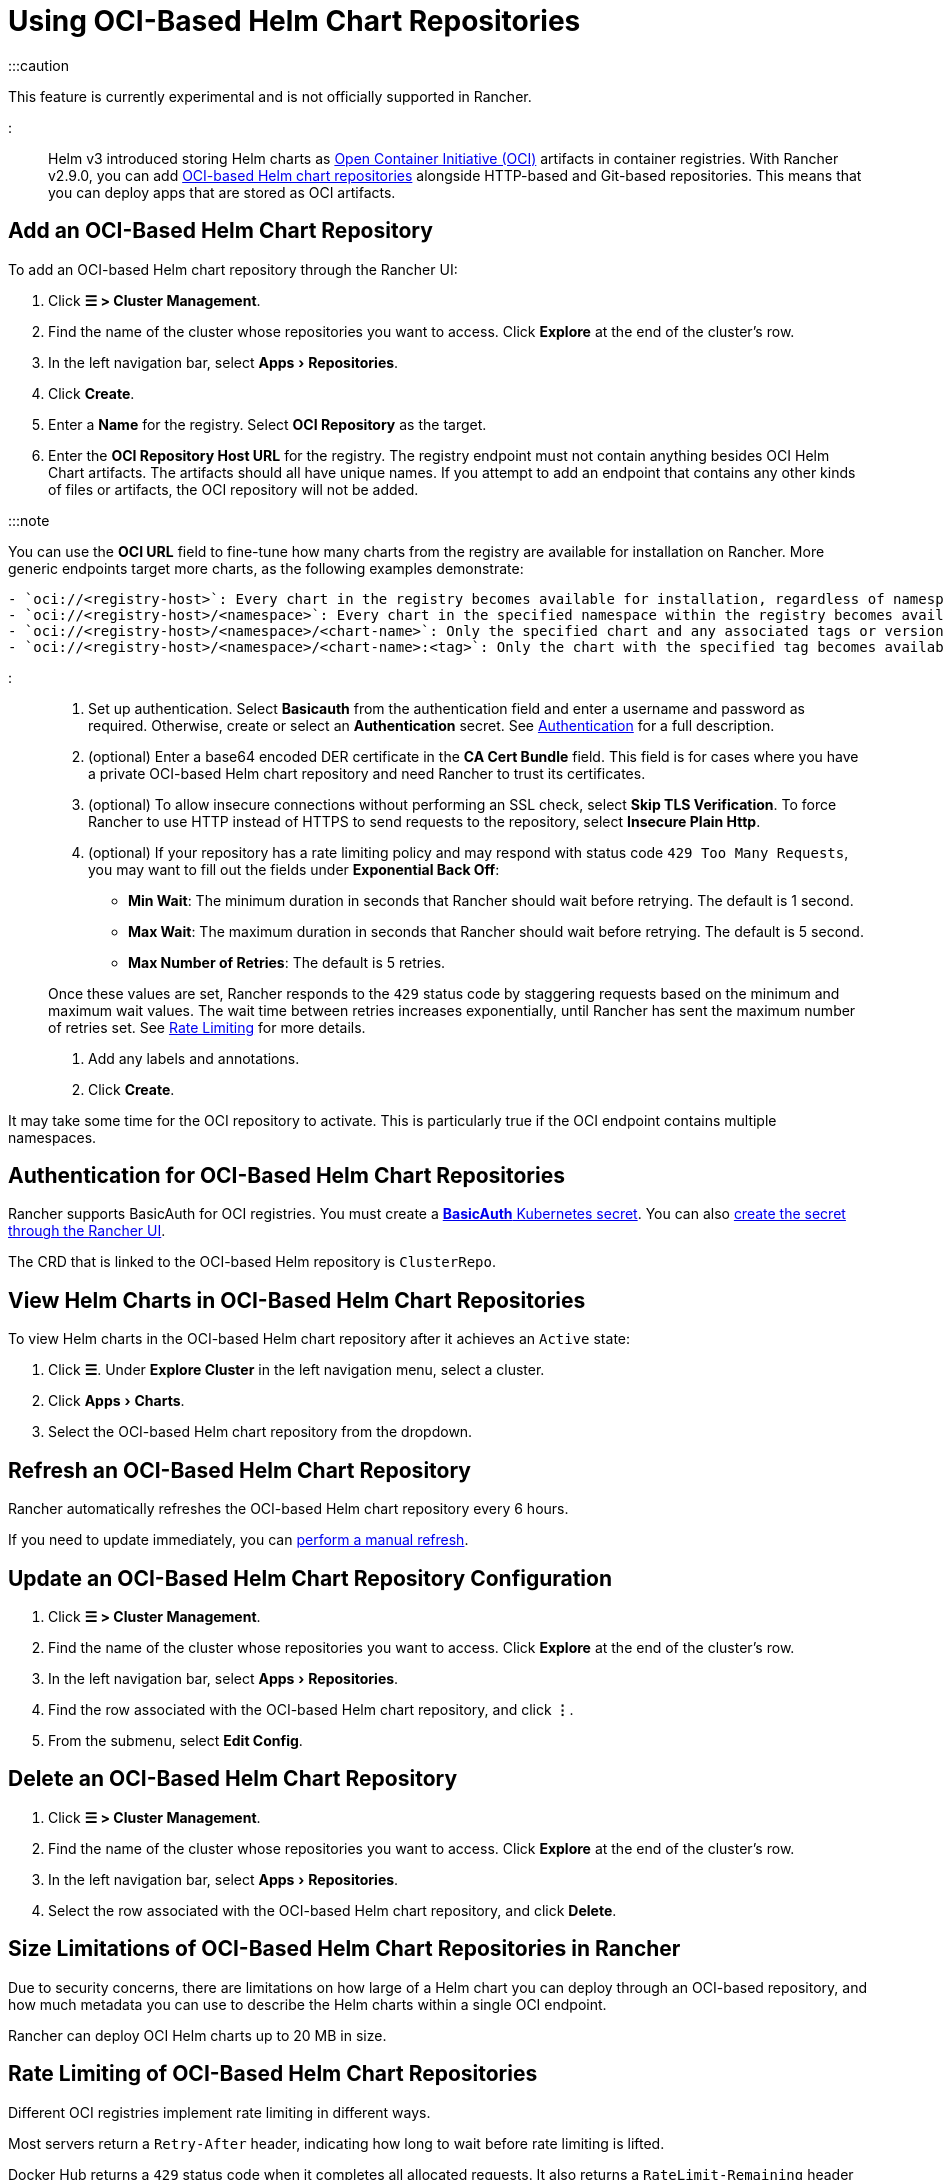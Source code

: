 = Using OCI-Based Helm Chart Repositories
:experimental:

+++<head>++++++<link rel="canonical" href="https://ranchermanager.docs.rancher.com/how-to-guides/new-user-guides/helm-charts-in-rancher/oci-registries">++++++</link>++++++</head>+++

:::caution

This feature is currently experimental and is not officially supported in Rancher.

:::

Helm v3 introduced storing Helm charts as https://opencontainers.org/about/overview/[Open Container Initiative (OCI)] artifacts in container registries. With Rancher v2.9.0, you can add https://helm.sh/docs/topics/registries/[OCI-based Helm chart repositories] alongside HTTP-based and Git-based repositories. This means that you can deploy apps that are stored as OCI artifacts.

== Add an OCI-Based Helm Chart Repository

To add an OCI-based Helm chart repository through the Rancher UI:

. Click *☰ > Cluster Management*.
. Find the name of the cluster whose repositories you want to access. Click *Explore* at the end of the cluster's row.
. In the left navigation bar, select menu:Apps[Repositories].
. Click *Create*.
. Enter a *Name* for the registry. Select *OCI Repository* as the target.
. Enter the *OCI Repository Host URL* for the registry. The registry endpoint must not contain anything besides OCI Helm Chart artifacts. The artifacts should all have unique names. If you attempt to add an endpoint that contains any other kinds of files or artifacts, the OCI repository will not be added.

:::note

You can use the *OCI URL* field to fine-tune how many charts from the registry are available for installation on Rancher. More generic endpoints target more charts, as the following examples demonstrate:

....
- `oci://<registry-host>`: Every chart in the registry becomes available for installation, regardless of namespace or tag.
- `oci://<registry-host>/<namespace>`: Every chart in the specified namespace within the registry becomes available for installation.
- `oci://<registry-host>/<namespace>/<chart-name>`: Only the specified chart and any associated tags or versions of that chart become available for installation.
- `oci://<registry-host>/<namespace>/<chart-name>:<tag>`: Only the chart with the specified tag becomes available for installation.
....

:::

. Set up authentication. Select *Basicauth* from the authentication field and enter a username and password as required. Otherwise, create or select an *Authentication* secret. See <<authentication-for-oci-based-helm-chart-repositories,Authentication>> for a full description.
. (optional) Enter a base64 encoded DER certificate in the *CA Cert Bundle* field. This field is for cases where you have a private OCI-based Helm chart repository and need Rancher to trust its certificates.
. (optional) To allow insecure connections without performing an SSL check, select *Skip TLS Verification*. To force Rancher to use HTTP instead of HTTPS to send requests to the repository, select *Insecure Plain Http*.
. (optional) If your repository has a rate limiting policy and may respond with status code `429 Too Many Requests`, you may want to fill out the fields under *Exponential Back Off*:
 ** *Min Wait*: The minimum duration in seconds that Rancher should wait before retrying. The default is 1 second.
 ** *Max Wait*: The maximum duration in seconds that Rancher should wait before retrying. The default is 5 second.
 ** *Max Number of Retries*: The default is 5 retries.

+
Once these values are set, Rancher responds to the `429` status code by staggering requests based on the minimum and maximum wait values. The wait time between retries increases exponentially, until Rancher has sent the maximum number of retries set. See <<rate-limiting-of-oci-based-helm-chart-repositories,Rate Limiting>> for more details.
. Add any labels and annotations.
. Click *Create*.

It may take some time for the OCI repository to activate. This is particularly true if the OCI endpoint contains multiple namespaces.

== Authentication for OCI-Based Helm Chart Repositories

Rancher supports BasicAuth for OCI registries. You must create a https://kubernetes.io/docs/concepts/configuration/secret/#basic-authentication-secret[*BasicAuth* Kubernetes secret]. You can also xref:../kubernetes-resources-setup/secrets.adoc[create the secret through the Rancher UI].

The CRD that is linked to the OCI-based Helm repository is `ClusterRepo`.

== View Helm Charts in OCI-Based Helm Chart Repositories

To view Helm charts in the OCI-based Helm chart repository after it achieves an `Active` state:

. Click *☰*. Under *Explore Cluster* in the left navigation menu, select a cluster.
. Click menu:Apps[Charts].
. Select the OCI-based Helm chart repository from the dropdown.

== Refresh an OCI-Based Helm Chart Repository

Rancher automatically refreshes the OCI-based Helm chart repository every 6 hours.

If you need to update immediately, you can link:../helm-charts-in-rancher/helm-charts-in-rancher.md#refresh-chart-repositories[perform a manual refresh].

== Update an OCI-Based Helm Chart Repository Configuration

. Click *☰ > Cluster Management*.
. Find the name of the cluster whose repositories you want to access. Click *Explore* at the end of the cluster's row.
. In the left navigation bar, select menu:Apps[Repositories].
. Find the row associated with the OCI-based Helm chart repository, and click *⋮*.
. From the submenu, select *Edit Config*.

== Delete an OCI-Based Helm Chart Repository

. Click *☰ > Cluster Management*.
. Find the name of the cluster whose repositories you want to access. Click *Explore* at the end of the cluster's row.
. In the left navigation bar, select menu:Apps[Repositories].
. Select the row associated with the OCI-based Helm chart repository, and click *Delete*.

== Size Limitations of OCI-Based Helm Chart Repositories in Rancher

Due to security concerns, there are limitations on how large of a Helm chart you can deploy through an OCI-based repository, and how much metadata you can use to describe the Helm charts within a single OCI endpoint.

Rancher can deploy OCI Helm charts up to 20 MB in size.

== Rate Limiting of OCI-Based Helm Chart Repositories

Different OCI registries implement rate limiting in different ways.

Most servers return a `Retry-After` header, indicating how long to wait before rate limiting is lifted.

Docker Hub returns a `429` status code when it completes all allocated requests. It also returns a `RateLimit-Remaining` header which describes the rate limiting policy.

Rancher currently checks for the `Retry-After` header. It also handles Docker Hub-style responses (status code `429` and the `RateLimit-Remaining` header) and automatically waits before making a new request. When handling `Retry-After` or Docker Hub-style responses, Rancher ignores `ExponentialBackOff` values.

If you have an OCI-based Helm chart repository which doesn't implement the `Retry-After` or `RateLimit-Remaining` headers, and think you may be rate-limited at some point, fill out the fields under *Exponential Back Off* when you add the repository.

For example, if you have an OCI-based Helm chart repository that doesn't return a `Retry-After` header, but you know that the server allows 50 requests in 24 hours, you can provide Rancher a *Min Wait* value of *86400* seconds, a *Max Wait* value of *90000* seconds, and a *Max Number of Retries* value of *1*. Then, if Rancher gets rate limited by the server, Rancher will wait for 24 hours before trying again. The request should succeed as Rancher hasn't sent any other requests in the previous 24 hours.

== Troubleshooting OCI-based Helm Registries

* To enhance logging information, link:../../../troubleshooting/other-troubleshooting-tips/logging.md#kubernetes-install[enable the debug option] while deploying Rancher.
* If there is any discrepancy between the repository contents and Rancher, you should refresh the cluster repository as a first resort. If the discrepancy persists, delete the OCI-based Helm chart repository from Rancher and add it again. Deleting the repository won't delete any Helm charts that are already installed.
* Apps installed through OCI-based Helm chart repositories are subject to a known issue with how Rancher displays upgradeable version information. See the link:./helm-charts-in-rancher.md#limitations[Limitations] section of *Helm Charts and Apps* for more details.
